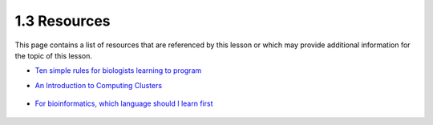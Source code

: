 1.3 Resources
=============
This page contains a list of resources that are referenced by this lesson or which
may provide additional information for the topic of this lesson.

- `Ten simple rules for biologists learning to program <https://www.ncbi.nlm.nih.gov/pmc/articles/PMC5754048/>`__
- `An Introduction to Computing Clusters <https://www.youtube.com/watch?v=7zJUceJiYxQ>`__

    .. raw:: html

        <iframe src="https://www.youtube.com/embed/7zJUceJiYxQ"
            width="560"
            height="315"
            title="YouTube video player"
            frameborder="0"
            allow="accelerometer; autoplay; clipboard-write; encrypted-media; gyroscope; picture-in-picture"
            allowfullscreen></iframe>

- `For bioinformatics, which language should I learn first <https://www.youtube.com/watch?v=ZZz9HROAONA>`__

    .. raw:: html

        <iframe src="https://www.youtube.com/embed/ZZz9HROAONA"
            width="560"
            height="315"
            title="YouTube video player"
            frameborder="0"
            allow="accelerometer; autoplay; clipboard-write; encrypted-media; gyroscope; picture-in-picture"
            allowfullscreen></iframe>
